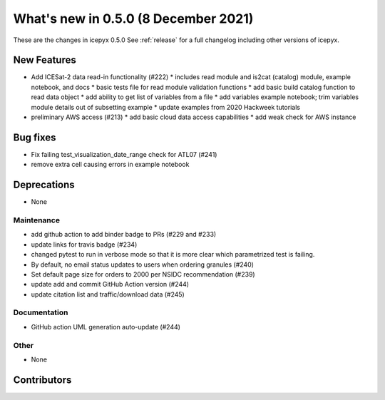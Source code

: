 .. _whatsnew_050:

What's new in 0.5.0 (8 December 2021)
-------------------------------------

These are the changes in icepyx 0.5.0 See :ref:`release` for a full changelog
including other versions of icepyx.


New Features
~~~~~~~~~~~~

- Add ICESat-2 data read-in functionality (#222)
  * includes read module and is2cat (catalog) module, example notebook, and docs
  * basic tests file for read module validation functions
  * add basic build catalog function to read data object
  * add ability to get list of variables from a file
  * add variables example notebook; trim variables module details out of subsetting example
  * update examples from 2020 Hackweek tutorials
- preliminary AWS access (#213)
  * add basic cloud data access capabilities
  * add weak check for AWS instance

Bug fixes
~~~~~~~~~

- Fix failing test_visualization_date_range check for ATL07 (#241)
- remove extra cell causing errors in example notebook


Deprecations
~~~~~~~~~~~~

- None


Maintenance
^^^^^^^^^^^

- add github action to add binder badge to PRs (#229 and #233)
- update links for travis badge (#234)
- changed pytest to run in verbose mode so that it is more clear which parametrized test is failing.
- By default, no email status updates to users when ordering granules (#240)
- Set default page size for orders to 2000 per NSIDC recommendation (#239)
- update add and commit GitHub Action version (#244)
- update citation list and traffic/download data (#245)


Documentation
^^^^^^^^^^^^^

- GitHub action UML generation auto-update (#244)


Other
^^^^^

- None


Contributors
~~~~~~~~~~~~

.. contributors:: v0.4.1..v0.5.0|HEAD
